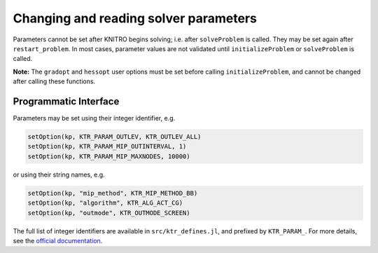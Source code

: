 --------------------------------------
Changing and reading solver parameters
--------------------------------------
Parameters cannot be set after KNITRO begins solving; i.e. after ``solveProblem`` is called.  They may be set again after ``restart_problem``. In most cases, parameter values are not validated until ``initializeProblem`` or ``solveProblem`` is called.

**Note:** The ``gradopt`` and ``hessopt`` user options must be set before calling ``initializeProblem``, and cannot be changed after calling these functions.

Programmatic Interface
^^^^^^^^^^^^^^^^^^^^^^
Parameters may be set using their integer identifier, e.g.

.. code-block:: julia

  setOption(kp, KTR_PARAM_OUTLEV, KTR_OUTLEV_ALL)
  setOption(kp, KTR_PARAM_MIP_OUTINTERVAL, 1)
  setOption(kp, KTR_PARAM_MIP_MAXNODES, 10000)

or using their string names, e.g.

.. code-block:: julia

  setOption(kp, "mip_method", KTR_MIP_METHOD_BB)
  setOption(kp, "algorithm", KTR_ALG_ACT_CG)
  setOption(kp, "outmode", KTR_OUTMODE_SCREEN)

The full list of integer identifiers are available in ``src/ktr_defines.jl``, and prefixed by ``KTR_PARAM_``. For more details, see the `official documentation <https://www.artelys.com/tools/knitro_doc/3_referenceManual/callableLibrary/API.html>`_.
